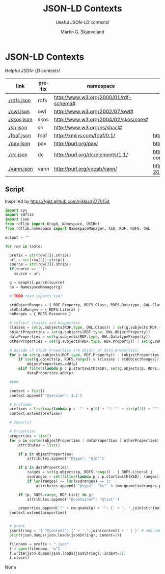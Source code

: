 * JSON-LD Contexts

Helpful JSON-LD contexts!

#+NAME: vocabularies
| link        | prefix | namespace                                   | source                                                                                 |
|-------------+--------+---------------------------------------------+----------------------------------------------------------------------------------------|
| [[./rdfs.json]] | rdfs   | http://www.w3.org/2000/01/rdf-schema#       |                                                                                        |
| [[./owl.json]]  | owl    | http://www.w3.org/2002/07/owl#              |                                                                                        |
| [[./skos.json]] | skos   | http://www.w3.org/2004/02/skos/core#        |                                                                                        |
| [[./sh.json]]   | sh     | http://www.w3.org/ns/shacl#                 |                                                                                        |
| [[./foaf.json]] | foaf   | http://xmlns.com/foaf/0.1/                  | http://xmlns.com/foaf/0.1/index.rdf                                                    |
| [[./pav.json]]  | pav    | http://purl.org/pav/                        | http://pav-ontology.github.io/pav/pav.rdf                                              |
| [[./dc.json]]   | dc     | http://purl.org/dc/elements/1.1/            | https://www.dublincore.org/specifications/dublin-core/dcmi-terms/dublin_core_terms.ttl |
| [[./vann.json]] | vann   | http://purl.org/vocab/vann/                 | https://vocab.org/vann/vann-vocab-20100607.rdf                                         |
#+TBLFM: $1='(concat "[[./" $2 ".json]]")


** Script

Insprired by https://gist.github.com/niklasl/2770154

#+BEGIN_SRC python :var table=vocabularies :exports both :results value html
import sys
import rdflib
import json
from rdflib import Graph, Namespace, URIRef
from rdflib.namespace import NamespaceManager, XSD, RDF, RDFS, OWL

output = ""

for row in table:

  prefix = str(row[1]).strip()
  url = str(row[2]).strip()
  source = str(row[3]).strip()
  if(source == ''):
    source = url

  g = Graph().parse(source)
  nm = NamespaceManager(g)
  
  # TODO read imports too?
  
  stdObjectRanges = { RDF.Property, RDFS.Class, RDFS.Datatype, OWL.Class, OWL.Thing, OWL.Ontology }
  stdDataRanges = { RDFS.Literal }
  noRanges = { RDFS.Resource }
  
  # collect classes and properties
  classes = set(g.subjects(RDF.type, OWL.Class)) | set(g.subjects(RDF.type, RDFS.Class))
  objectProperties = set(g.subjects(RDF.type, OWL.ObjectProperty))
  dataProperties = set(g.subjects(RDF.type, OWL.DatatypeProperty))
  otherProperties = set(g.subjects(RDF.type, RDF.Property)) | set(g.subjects(RDF.type, OWL.AnnotationProperty))
  
  # decide if other Properties are object or data properties:
  for p in set(g.subjects(RDF.type, RDF.Property)) - (objectProperties | dataProperties):
      if (set(g.objects(p, RDFS.range)) & (classes | stdObjectRanges)) - (stdDataRanges | noRanges):
          objectProperties.add(p)
      elif filter(lambda p : p.startswith(XSD), set(g.objects(p, RDFS.range))) or set(g.objects(p, RDFS.range)) & stdDataRanges:
          dataProperties.add(p)
  
  ####
  
  context = list()
  context.append('"@version": 1.1')
  
  # Prefixes
  prefixes = list(map(lambda p : '"' + p[0] + '": "' + str(p[1]) + '"', sorted(NamespaceManager(g).namespaces())))
  context.extend(prefixes)
  
  # Imports?
  
  # Properties
  properties = list()
  for p in sorted(objectProperties | dataProperties | otherProperties):
      attributes = list()
  
      if p in objectProperties:
          attributes.append('"@type": "@id"')
  
      if p in dataProperties:
          ranges = set(g.objects(p, RDFS.range)) - { RDFS.Literal }
          xsdranges = set(filter(lambda p : p.startswith(XSD), ranges))
          if len(ranges) == len(xsdranges) == 1:
              attributes.append('"@type": "%s"' % (nm.qname(xsdranges.pop())))
  
      if (p, RDFS.range, RDF.List) in g:
          attributes.append('"@container": "@list"')
  
      properties.append('"' + nm.qname(p) + '": {' + ', '.join(attributes) + '}')
  context.extend(properties)
  
  
  # print
  jsonString = '{ "@context": {' + ','.join(context) + ' } }' # end context and file
  print(json.dumps(json.loads(jsonString), indent=2))

  filename = prefix + ".json"
  f = open(filename, "w")
  f.write(json.dumps(json.loads(jsonString), indent=2))
  f.close()
#+END_SRC

#+RESULTS:
#+BEGIN_EXPORT html
None
#+END_EXPORT


* _org-mode                                                        :noexport:

#+OPTIONS: ':nil *:t -:t ::t <:t H:3 \n:nil ^:t arch:headline
#+OPTIONS: author:t broken-links:nil c:nil creator:nil
#+OPTIONS: d:(not "LOGBOOK") date:t e:t email:nil f:t inline:t num:t
#+OPTIONS: p:nil pri:nil prop:nil stat:t tags:t tasks:t tex:t
#+OPTIONS: timestamp:t title:t toc:t todo:t |:t
#+TITLE: JSON-LD Contexts
#+AUTHOR: Martin G. Skjæveland
#+EMAIL: m.g.skjaeveland@gmail.com
#+LANGUAGE: en
#+SELECT_TAGS: export
#+EXCLUDE_TAGS: noexport
#+OPTIONS: html-link-use-abs-url:nil html-postamble:auto
#+OPTIONS: html-preamble:t html-scripts:t html-style:t
#+OPTIONS: html5-fancy:nil tex:t
#+HTML_DOCTYPE: xhtml-strict
#+HTML_CONTAINER: div
#+DESCRIPTION:
#+KEYWORDS:
#+HTML_LINK_HOME:
#+HTML_LINK_UP:
#+HTML_MATHJAX:
#+HTML_HEAD:
#+HTML_HEAD_EXTRA:
#+SUBTITLE: Useful JSON-LD contexts!
#+INFOJS_OPT:
#+CREATOR: <a href="https://www.gnu.org/software/emacs/">Emacs</a> 25.2.2 (<a href="https://orgmode.org">Org</a> mode 9.1.14)
#+LATEX_HEADER:
#+EXPORT_FILE_NAME: index.html

